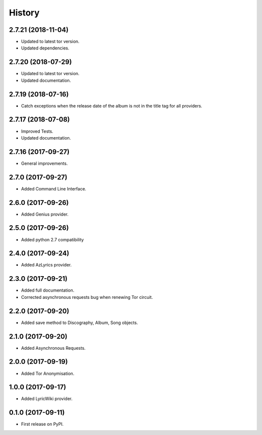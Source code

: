 =======
History
=======


2.7.21 (2018-11-04)
-------------------

* Updated to latest tor version.
* Updated dependencies.

2.7.20 (2018-07-29)
-------------------

* Updated to latest tor version.
* Updated documentation.


2.7.19 (2018-07-16)
-------------------

* Catch exceptions when the release date of the album is not in the title tag for all providers.


2.7.17 (2018-07-08)
-------------------

* Improved Tests.
* Updated documentation.


2.7.16 (2017-09-27)
-------------------

* General improvements.


2.7.0 (2017-09-27)
------------------

* Added Command Line Interface.

2.6.0 (2017-09-26)
------------------

* Added Genius provider.

2.5.0 (2017-09-26)
------------------

* Added python 2.7 compatibility

2.4.0 (2017-09-24)
------------------

* Added AzLyrics provider.

2.3.0 (2017-09-21)
------------------

* Added full documentation.
* Corrected asynchronous requests bug when renewing Tor circuit.

2.2.0 (2017-09-20)
------------------

* Added save method to Discography, Album, Song objects.

2.1.0 (2017-09-20)
------------------

* Added Asynchronous Requests.

2.0.0 (2017-09-19)
------------------

* Added Tor Anonymisation.

1.0.0 (2017-09-17)
------------------

* Added LyricWiki provider.

0.1.0 (2017-09-11)
------------------

* First release on PyPI.

